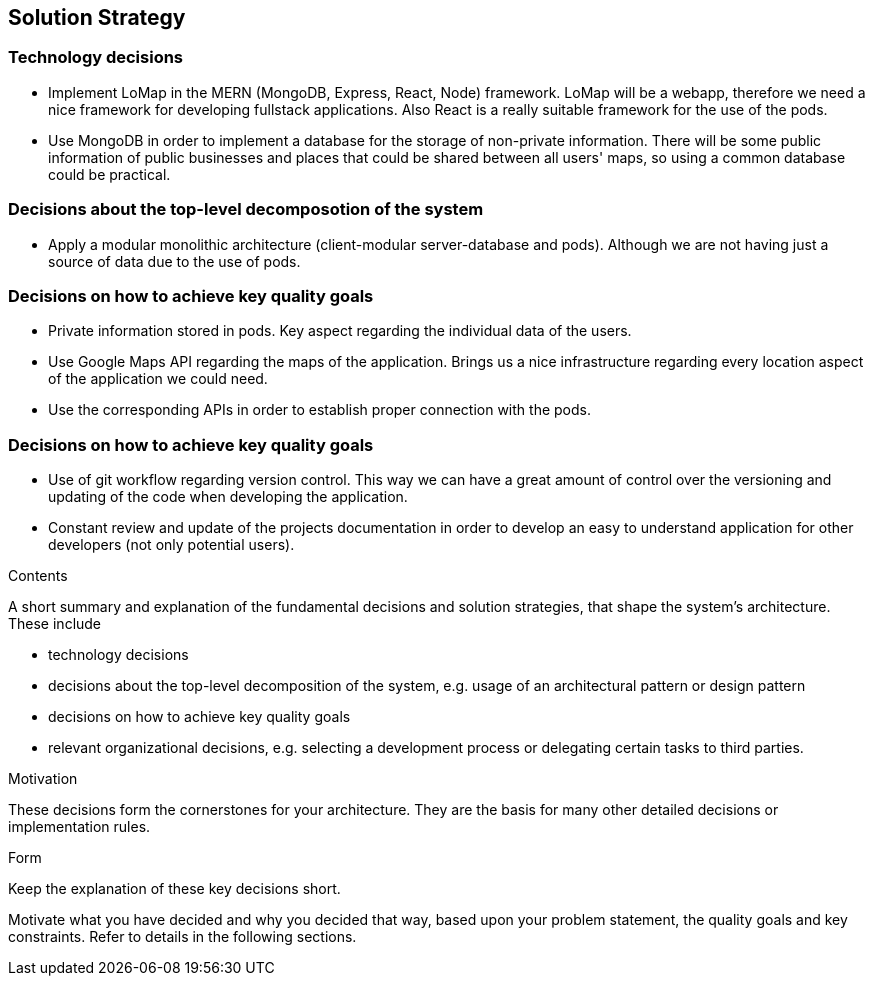 [[section-solution-strategy]]
== Solution Strategy
=== Technology decisions
* Implement LoMap in the MERN (MongoDB, Express, React, Node) framework. LoMap will be a webapp, therefore we need a nice framework for developing fullstack applications. Also React is a really suitable framework for the use of the pods.
* Use MongoDB in order to implement a database for the storage of non-private information. There will be some public information of public businesses and places that could be shared between all users' maps, so using a common database could be practical.

=== Decisions about the top-level decomposotion of the system
* Apply a modular monolithic architecture (client-modular server-database and pods). Although we are not having just a source of data due to the use of pods.

=== Decisions on how to achieve key quality goals
* Private information stored in pods. Key aspect regarding the individual data of the users.
* Use Google Maps API regarding the maps of the application. Brings us a nice infrastructure regarding every location aspect of the application we could need.
* Use the corresponding APIs in order to establish proper connection with the pods. 

=== Decisions on how to achieve key quality goals
* Use of git workflow regarding version control. This way we can have a great amount of control over the versioning and updating of the code when developing the application.
* Constant review and update of the projects documentation in order to develop an easy to understand application for other developers (not only potential users).


[role="arc42help"]
****
.Contents
A short summary and explanation of the fundamental decisions and solution strategies, that shape the system's architecture. These include

* technology decisions
* decisions about the top-level decomposition of the system, e.g. usage of an architectural pattern or design pattern
* decisions on how to achieve key quality goals
* relevant organizational decisions, e.g. selecting a development process or delegating certain tasks to third parties.

.Motivation
These decisions form the cornerstones for your architecture. They are the basis for many other detailed decisions or implementation rules.

.Form
Keep the explanation of these key decisions short.

Motivate what you have decided and why you decided that way,
based upon your problem statement, the quality goals and key constraints.
Refer to details in the following sections.
****
